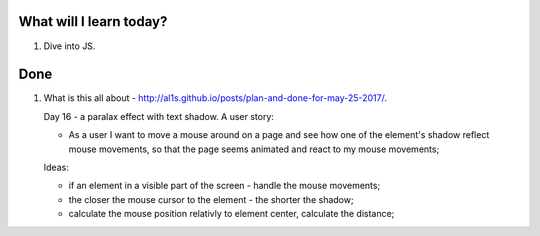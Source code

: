 .. title: Plan and done for June-13-2017
.. slug: plan-and-done-for-june-13-2017
.. date: 2017-06-13 18:48:31 UTC-07:00
.. tags: web-dev, JS30
.. category:
.. link:
.. description:
.. type: text

==============================
  What will I learn today?
==============================

1. Dive into JS.

==============================
  Done
==============================

1. What is this all about - http://al1s.github.io/posts/plan-and-done-for-may-25-2017/.

   Day 16 - a paralax effect with text shadow. A user story:

   * As a user I want to move a mouse around on a page and see how one of the element's shadow reflect mouse movements, so that the page seems animated and react to my mouse movements;

   Ideas:

   * if an element in a visible part of the screen - handle the mouse movements;
   * the closer the mouse cursor to the element - the shorter the shadow;
   * calculate the mouse position relativly to element center, calculate the distance;



